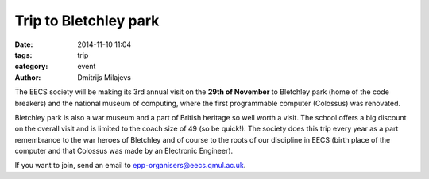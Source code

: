 Trip to Bletchley park
======================

:date: 2014-11-10 11:04
:tags: trip
:category: event
:author: Dmitrijs Milajevs

The EECS society will be making its 3rd annual visit on the **29th of November**
to Bletchley park (home of the code breakers) and the national museum of
computing, where the first programmable computer (Colossus) was renovated.

Bletchley park is also a war museum and a part of British heritage so well worth
a visit. The school offers a big discount on the overall visit and is limited to
the coach size of 49 (so be quick!). The society does this trip every year as a
part remembrance to the war heroes of Bletchley and of course to the roots of
our discipline in EECS (birth place of the computer and that Colossus was made
by an Electronic Engineer).

If you want to join, send an email to epp-organisers@eecs.qmul.ac.uk.
